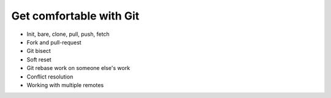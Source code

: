

Get comfortable with Git
========================

- Init, bare, clone, pull, push, fetch
- Fork and pull-request
- Git bisect
- Soft reset
- Git rebase work on someone else's work
- Conflict resolution
- Working with multiple remotes

